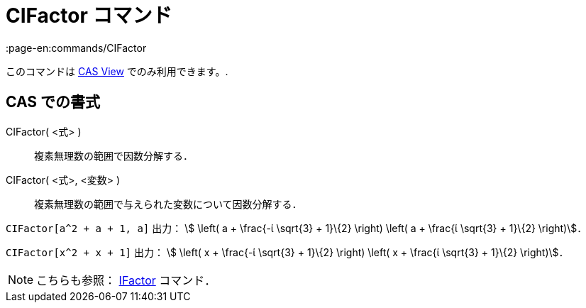 = CIFactor コマンド
:page-en:commands/CIFactor
ifdef::env-github[:imagesdir: /ja/modules/ROOT/assets/images]

このコマンドは xref:/s_index_php?title=CAS_View_action=edit_redlink=1.adoc[CAS View] でのみ利用できます。.

== CAS での書式

CIFactor( <式> )::
  複素無理数の範囲で因数分解する．
CIFactor( <式>, <変数> )::
  複素無理数の範囲で与えられた変数について因数分解する．

[EXAMPLE]
====

`++CIFactor[a^2 + a + 1, a]++` 出力： stem:[ \left( a + \frac{-ί \sqrt{3} + 1}\{2} \right) \left( a + \frac{ί
\sqrt{3} + 1}\{2} \right)]．

====

[EXAMPLE]
====

`++CIFactor[x^2 + x + 1]++` 出力： stem:[ \left( x + \frac{-ί \sqrt{3} + 1}\{2} \right) \left( x + \frac{ί \sqrt{3}
+ 1}\{2} \right)]．

====

[NOTE]
====

こちらも参照： xref:/commands/IFactor.adoc[IFactor] コマンド．

====
